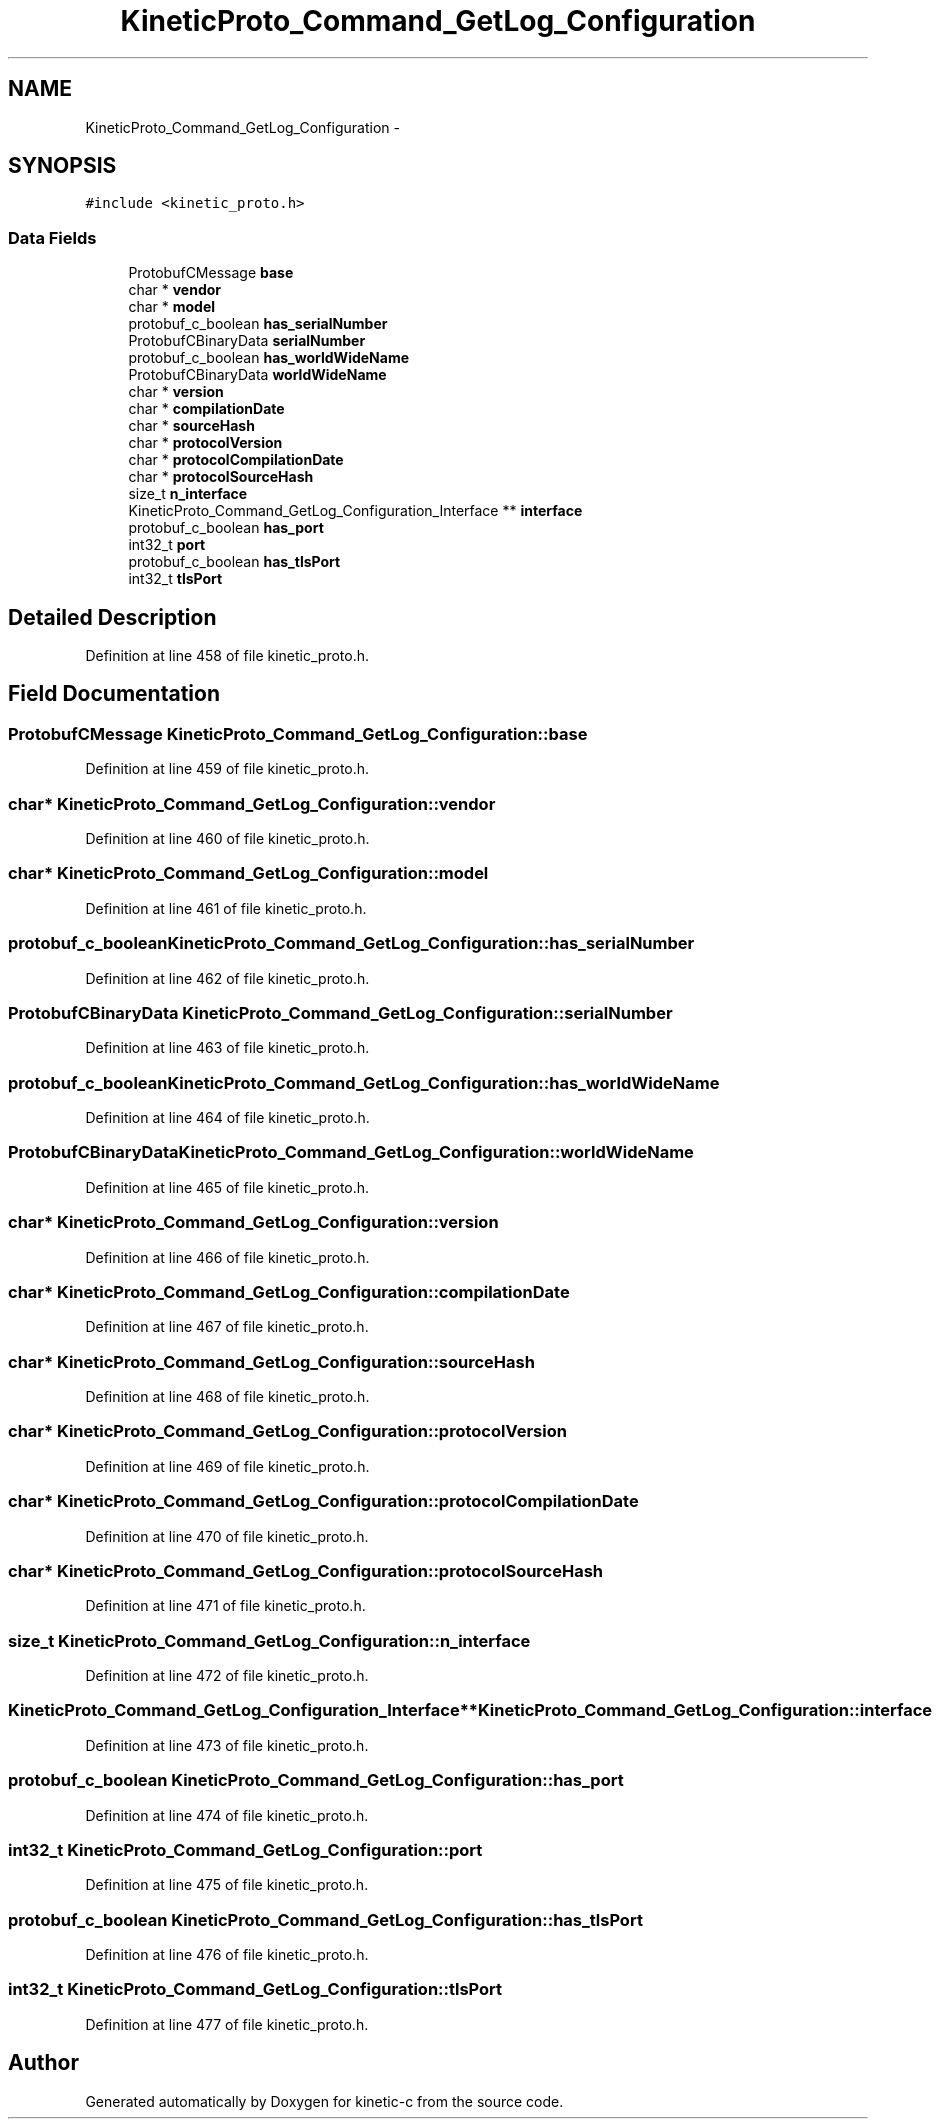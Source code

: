 .TH "KineticProto_Command_GetLog_Configuration" 3 "Tue Mar 3 2015" "Version v0.12.0-beta" "kinetic-c" \" -*- nroff -*-
.ad l
.nh
.SH NAME
KineticProto_Command_GetLog_Configuration \- 
.SH SYNOPSIS
.br
.PP
.PP
\fC#include <kinetic_proto\&.h>\fP
.SS "Data Fields"

.in +1c
.ti -1c
.RI "ProtobufCMessage \fBbase\fP"
.br
.ti -1c
.RI "char * \fBvendor\fP"
.br
.ti -1c
.RI "char * \fBmodel\fP"
.br
.ti -1c
.RI "protobuf_c_boolean \fBhas_serialNumber\fP"
.br
.ti -1c
.RI "ProtobufCBinaryData \fBserialNumber\fP"
.br
.ti -1c
.RI "protobuf_c_boolean \fBhas_worldWideName\fP"
.br
.ti -1c
.RI "ProtobufCBinaryData \fBworldWideName\fP"
.br
.ti -1c
.RI "char * \fBversion\fP"
.br
.ti -1c
.RI "char * \fBcompilationDate\fP"
.br
.ti -1c
.RI "char * \fBsourceHash\fP"
.br
.ti -1c
.RI "char * \fBprotocolVersion\fP"
.br
.ti -1c
.RI "char * \fBprotocolCompilationDate\fP"
.br
.ti -1c
.RI "char * \fBprotocolSourceHash\fP"
.br
.ti -1c
.RI "size_t \fBn_interface\fP"
.br
.ti -1c
.RI "KineticProto_Command_GetLog_Configuration_Interface ** \fBinterface\fP"
.br
.ti -1c
.RI "protobuf_c_boolean \fBhas_port\fP"
.br
.ti -1c
.RI "int32_t \fBport\fP"
.br
.ti -1c
.RI "protobuf_c_boolean \fBhas_tlsPort\fP"
.br
.ti -1c
.RI "int32_t \fBtlsPort\fP"
.br
.in -1c
.SH "Detailed Description"
.PP 
Definition at line 458 of file kinetic_proto\&.h\&.
.SH "Field Documentation"
.PP 
.SS "ProtobufCMessage KineticProto_Command_GetLog_Configuration::base"

.PP
Definition at line 459 of file kinetic_proto\&.h\&.
.SS "char* KineticProto_Command_GetLog_Configuration::vendor"

.PP
Definition at line 460 of file kinetic_proto\&.h\&.
.SS "char* KineticProto_Command_GetLog_Configuration::model"

.PP
Definition at line 461 of file kinetic_proto\&.h\&.
.SS "protobuf_c_boolean KineticProto_Command_GetLog_Configuration::has_serialNumber"

.PP
Definition at line 462 of file kinetic_proto\&.h\&.
.SS "ProtobufCBinaryData KineticProto_Command_GetLog_Configuration::serialNumber"

.PP
Definition at line 463 of file kinetic_proto\&.h\&.
.SS "protobuf_c_boolean KineticProto_Command_GetLog_Configuration::has_worldWideName"

.PP
Definition at line 464 of file kinetic_proto\&.h\&.
.SS "ProtobufCBinaryData KineticProto_Command_GetLog_Configuration::worldWideName"

.PP
Definition at line 465 of file kinetic_proto\&.h\&.
.SS "char* KineticProto_Command_GetLog_Configuration::version"

.PP
Definition at line 466 of file kinetic_proto\&.h\&.
.SS "char* KineticProto_Command_GetLog_Configuration::compilationDate"

.PP
Definition at line 467 of file kinetic_proto\&.h\&.
.SS "char* KineticProto_Command_GetLog_Configuration::sourceHash"

.PP
Definition at line 468 of file kinetic_proto\&.h\&.
.SS "char* KineticProto_Command_GetLog_Configuration::protocolVersion"

.PP
Definition at line 469 of file kinetic_proto\&.h\&.
.SS "char* KineticProto_Command_GetLog_Configuration::protocolCompilationDate"

.PP
Definition at line 470 of file kinetic_proto\&.h\&.
.SS "char* KineticProto_Command_GetLog_Configuration::protocolSourceHash"

.PP
Definition at line 471 of file kinetic_proto\&.h\&.
.SS "size_t KineticProto_Command_GetLog_Configuration::n_interface"

.PP
Definition at line 472 of file kinetic_proto\&.h\&.
.SS "KineticProto_Command_GetLog_Configuration_Interface** KineticProto_Command_GetLog_Configuration::interface"

.PP
Definition at line 473 of file kinetic_proto\&.h\&.
.SS "protobuf_c_boolean KineticProto_Command_GetLog_Configuration::has_port"

.PP
Definition at line 474 of file kinetic_proto\&.h\&.
.SS "int32_t KineticProto_Command_GetLog_Configuration::port"

.PP
Definition at line 475 of file kinetic_proto\&.h\&.
.SS "protobuf_c_boolean KineticProto_Command_GetLog_Configuration::has_tlsPort"

.PP
Definition at line 476 of file kinetic_proto\&.h\&.
.SS "int32_t KineticProto_Command_GetLog_Configuration::tlsPort"

.PP
Definition at line 477 of file kinetic_proto\&.h\&.

.SH "Author"
.PP 
Generated automatically by Doxygen for kinetic-c from the source code\&.
